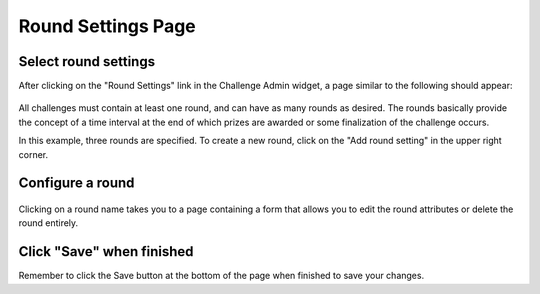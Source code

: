 .. _section-configuration-challenge-admin-round-settings:

Round Settings Page
===================

Select round settings
---------------------

After clicking on the "Round Settings" link in the Challenge Admin widget, a page similar to the following should appear:

.. figure:: figs/configuration/configuration-challenge-admin-round-settings.1.png
   :width: 600 px
   :align: center

All challenges must contain at least one round, and can have as many rounds as desired.   The rounds basically provide the concept of a time interval at the end of which prizes are awarded or some finalization of the challenge occurs.  

In this example, three rounds are specified.  To create a new round, click on the "Add round setting" in the upper right corner. 

Configure a round
-----------------

.. figure:: figs/configuration/configuration-challenge-admin-round-settings.2.png
   :width: 600 px
   :align: center

Clicking on a round name takes you to a page containing a form that allows you to edit the round attributes or delete the round entirely. 


Click "Save" when finished
--------------------------

Remember to click the Save button at the bottom of the page when finished to save your changes. 

